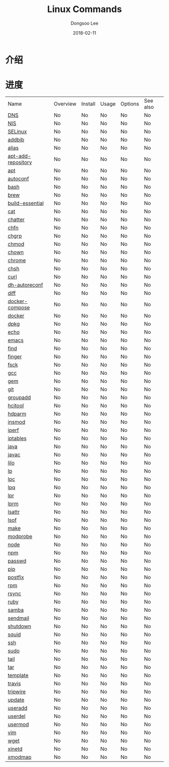 # Created 2018-02-21 Wed 05:36
#+OPTIONS: -:nil --:nil tex:t ^:nil num:nil
#+TITLE: Linux Commands
#+DATE: 2018-02-11
#+AUTHOR: Dongsoo Lee
#+MACRO: class @@html:<span class="lc-class">$1</span>@@
#+MACRO: func @@html:<span class="lc-func">$1</span>@@
#+MACRO: ret @@html:<span class="lc-ret">$1</span>@@
#+MACRO: arg @@html:<span class="lc-arg">$1</span>@@
#+MACRO: kwd @@html:<span class="lc-kwd">$1</span>@@
#+MACRO: type @@html:<span class="lc-type">$1</span>@@
#+MACRO: var @@html:<span class="lc-var">$1</span>@@
#+MACRO: const @@html:<span class="lc-const">$1</span>@@
#+MACRO: path @@html:<span class="lc-path">$1</span>@@
#+MACRO: file @@html:<span class="lc-file">$1</span>@@
#+MACRO: option @@html:<span class="lc-option">$1</span>@@
#+MACRO: see See [[./$1.org][$1]]
#+MACRO: link [[./$1.org][$1]]

#+MACRO: REDIRECT @@html:<script type="javascript">location.href = "$1"</script>@@
#+MACRO: INCLUDE_PROGRESS (eval (lc-macro/include-progress))
#+MACRO: INCLUDE_DOCS (eval (lc-macro/include-docs))
#+MACRO: META (eval (lc-macro/meta))

#+HTML_HEAD: <script async src="https://www.googletagmanager.com/gtag/js?id=UA-113933734-1"></script>
#+HTML_HEAD: <script>window.dataLayer = window.dataLayer || [];function gtag(){dataLayer.push(arguments);}gtag('js', new Date());gtag('config', 'UA-113933734-1');</script>

#+HTML_HEAD: <link rel="stylesheet" type="text/css" href="../dist/org-html-themes/styles/readtheorg/css/htmlize.css"/>
#+HTML_HEAD: <link rel="stylesheet" type="text/css" href="../dist/org-html-themes/styles/readtheorg/css/readtheorg.css"/>
#+HTML_HEAD: <link rel="stylesheet" type="text/css" href="../dist/org-html-themes/styles/readtheorg/css/rtd-full.css"/>
#+HTML_HEAD: <link rel="stylesheet" type="text/css" href="../dist/org-html-themes/styles/readtheorg/css/my.css"/>

#+HTML_HEAD: <script type="text/javascript" src="../dist/org-html-themes/styles/lib/js/jquery-2.1.3.min.js"></script>
#+HTML_HEAD: <script type="text/javascript" src="../dist/org-html-themes/styles/lib/js/bootstrap-3.3.4.min.js"></script>
#+HTML_HEAD: <script type="text/javascript" src="../dist/org-html-themes/styles/lib/js/jquery.stickytableheaders.min.js"></script>
#+HTML_HEAD: <script type="text/javascript" src="../dist/org-html-themes/styles/readtheorg/js/readtheorg.js"></script>

* 介绍


* 进度
| Name                                                  | Overview | Install | Usage | Options | See also |
| [[file:./DNS.org][DNS]]                               | No       | No      | No    | No      | No       |
| [[file:./NIS.org][NIS]]                               | No       | No      | No    | No      | No       |
| [[file:./SELinux.org][SELinux]]                       | No       | No      | No    | No      | No       |
| [[file:./addbib.org][addbib]]                         | No       | No      | No    | No      | No       |
| [[file:./alias.org][alias]]                           | No       | No      | No    | No      | No       |
| [[file:./apt-add-repository.org][apt-add-repository]] | No       | No      | No    | No      | No       |
| [[file:./apt.org][apt]]                               | No       | No      | No    | No      | No       |
| [[file:./autoconf.org][autoconf]]                     | No       | No      | No    | No      | No       |
| [[file:./bash.org][bash]]                             | No       | No      | No    | No      | No       |
| [[file:./brew.org][brew]]                             | No       | No      | No    | No      | No       |
| [[file:./build-essential.org][build-essential]]       | No       | No      | No    | No      | No       |
| [[file:./cat.org][cat]]                               | No       | No      | No    | No      | No       |
| [[file:./chatter.org][chatter]]                       | No       | No      | No    | No      | No       |
| [[file:./chfn.org][chfn]]                             | No       | No      | No    | No      | No       |
| [[file:./chgrp.org][chgrp]]                           | No       | No      | No    | No      | No       |
| [[file:./chmod.org][chmod]]                           | No       | No      | No    | No      | No       |
| [[file:./chown.org][chown]]                           | No       | No      | No    | No      | No       |
| [[file:./chrome.org][chrome]]                         | No       | No      | No    | No      | No       |
| [[file:./chsh.org][chsh]]                             | No       | No      | No    | No      | No       |
| [[file:./curl.org][curl]]                             | No       | No      | No    | No      | No       |
| [[file:./dh-autoreconf.org][dh-autoreconf]]           | No       | No      | No    | No      | No       |
| [[file:./diff.org][diff]]                             | No       | No      | No    | No      | No       |
| [[file:./docker-compose.org][docker-compose]]         | No       | No      | No    | No      | No       |
| [[file:./docker.org][docker]]                         | No       | No      | No    | No      | No       |
| [[file:./dpkg.org][dpkg]]                             | No       | No      | No    | No      | No       |
| [[file:./echo.org][echo]]                             | No       | No      | No    | No      | No       |
| [[file:./emacs.org][emacs]]                           | No       | No      | No    | No      | No       |
| [[file:./find.org][find]]                             | No       | No      | No    | No      | No       |
| [[file:./finger.org][finger]]                         | No       | No      | No    | No      | No       |
| [[file:./fsck.org][fsck]]                             | No       | No      | No    | No      | No       |
| [[file:./gcc.org][gcc]]                               | No       | No      | No    | No      | No       |
| [[file:./gem.org][gem]]                               | No       | No      | No    | No      | No       |
| [[file:./git.org][git]]                               | No       | No      | No    | No      | No       |
| [[file:./groupadd.org][groupadd]]                     | No       | No      | No    | No      | No       |
| [[file:./hcitool.org][hcitool]]                       | No       | No      | No    | No      | No       |
| [[file:./hdparm.org][hdparm]]                         | No       | No      | No    | No      | No       |
| [[file:./insmod.org][insmod]]                         | No       | No      | No    | No      | No       |
| [[file:./iperf.org][iperf]]                           | No       | No      | No    | No      | No       |
| [[file:./iptables.org][iptables]]                     | No       | No      | No    | No      | No       |
| [[file:./java.org][java]]                             | No       | No      | No    | No      | No       |
| [[file:./javac.org][javac]]                           | No       | No      | No    | No      | No       |
| [[file:./lilo.org][lilo]]                             | No       | No      | No    | No      | No       |
| [[file:./lp.org][lp]]                                 | No       | No      | No    | No      | No       |
| [[file:./lpc.org][lpc]]                               | No       | No      | No    | No      | No       |
| [[file:./lpq.org][lpq]]                               | No       | No      | No    | No      | No       |
| [[file:./lpr.org][lpr]]                               | No       | No      | No    | No      | No       |
| [[file:./lprm.org][lprm]]                             | No       | No      | No    | No      | No       |
| [[file:./lsattr.org][lsattr]]                         | No       | No      | No    | No      | No       |
| [[file:./lsof.org][lsof]]                             | No       | No      | No    | No      | No       |
| [[file:./make.org][make]]                             | No       | No      | No    | No      | No       |
| [[file:./modprobe.org][modprobe]]                     | No       | No      | No    | No      | No       |
| [[file:./node.org][node]]                             | No       | No      | No    | No      | No       |
| [[file:./npm.org][npm]]                               | No       | No      | No    | No      | No       |
| [[file:./passwd.org][passwd]]                         | No       | No      | No    | No      | No       |
| [[file:./pip.org][pip]]                               | No       | No      | No    | No      | No       |
| [[file:./postfix.org][postfix]]                       | No       | No      | No    | No      | No       |
| [[file:./rpm.org][rpm]]                               | No       | No      | No    | No      | No       |
| [[file:./rsync.org][rsync]]                           | No       | No      | No    | No      | No       |
| [[file:./ruby.org][ruby]]                             | No       | No      | No    | No      | No       |
| [[file:./samba.org][samba]]                           | No       | No      | No    | No      | No       |
| [[file:./sendmail.org][sendmail]]                     | No       | No      | No    | No      | No       |
| [[file:./shutdown.org][shutdown]]                     | No       | No      | No    | No      | No       |
| [[file:./squid.org][squid]]                           | No       | No      | No    | No      | No       |
| [[file:./ssh.org][ssh]]                               | No       | No      | No    | No      | No       |
| [[file:./sudo.org][sudo]]                             | No       | No      | No    | No      | No       |
| [[file:./tail.org][tail]]                             | No       | No      | No    | No      | No       |
| [[file:./tar.org][tar]]                               | No       | No      | No    | No      | No       |
| [[file:./template.org][template]]                     | No       | No      | No    | No      | No       |
| [[file:./travis.org][travis]]                         | No       | No      | No    | No      | No       |
| [[file:./tripwire.org][tripwire]]                     | No       | No      | No    | No      | No       |
| [[file:./update.org][update]]                         | No       | No      | No    | No      | No       |
| [[file:./useradd.org][useradd]]                       | No       | No      | No    | No      | No       |
| [[file:./userdel.org][userdel]]                       | No       | No      | No    | No      | No       |
| [[file:./usermod.org][usermod]]                       | No       | No      | No    | No      | No       |
| [[file:./vim.org][vim]]                               | No       | No      | No    | No      | No       |
| [[file:./wget.org][wget]]                             | No       | No      | No    | No      | No       |
| [[file:./xinetd.org][xinetd]]                         | No       | No      | No    | No      | No       |
| [[file:./xmodmap.org][xmodmap]]                       | No       | No      | No    | No      | No       |
